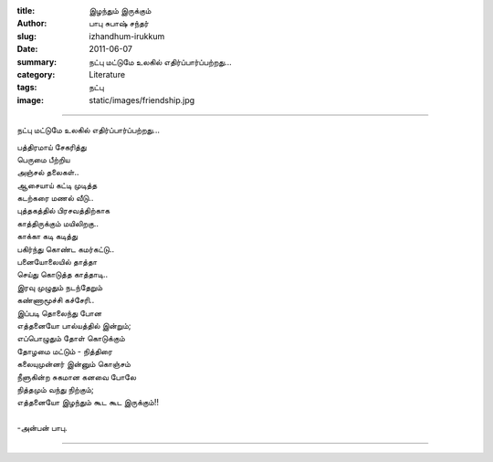 :title: இழந்தும் இருக்கும்
:author: பாபு சுபாஷ் சந்தர்
:slug: izhandhum-irukkum
:date: 2011-06-07
:summary: நட்பு மட்டுமே உலகில் எதிர்ப்பார்ப்பற்றது...
:category: Literature
:tags: நட்பு
:image: static/images/friendship.jpg

-----------------------------

நட்பு மட்டுமே உலகில் எதிர்ப்பார்ப்பற்றது...

|friends|

.. _poem:
.. line-block::

  பத்திரமாய் சேகரித்து
  பெருமை பீற்றிய
  அஞ்சல் தலைகள்..
  ஆசையாய் கட்டி முடித்த
  கடற்கரை மணல் வீடு..
  புத்தகத்தில் பிரசவத்திற்காக
  காத்திருக்கும் மயிலிறகு..
  காக்கா கடி கடித்து
  பகிர்ந்து கொண்ட கமர்கட்டு..
  பனையோலையில் தாத்தா
  செய்து கொடுத்த காத்தாடி..
  இரவு முழுதும் நடந்தேறும்
  கண்ணாமூச்சி கச்சேரி..
  இப்படி தொலைந்து போன
  எத்தனையோ பால்யத்தில் இன்றும்;
  எப்பொழுதும் தோள் கொடுக்கும்
  தோழமை மட்டும் - நித்திரை
  கலையுமுன்னர் இன்னும் கொஞ்சம்
  நீளுகின்ற சுகமான கனவை போலே
  நித்தமும் வந்து நிற்கும்;
  எத்தனையோ இழந்தும் கூட கூட இருக்கும்!!

  -அன்பன் பாபு.

-----------------

.. |friends| image:: static/images/friendship.jpg
   :width: 500
